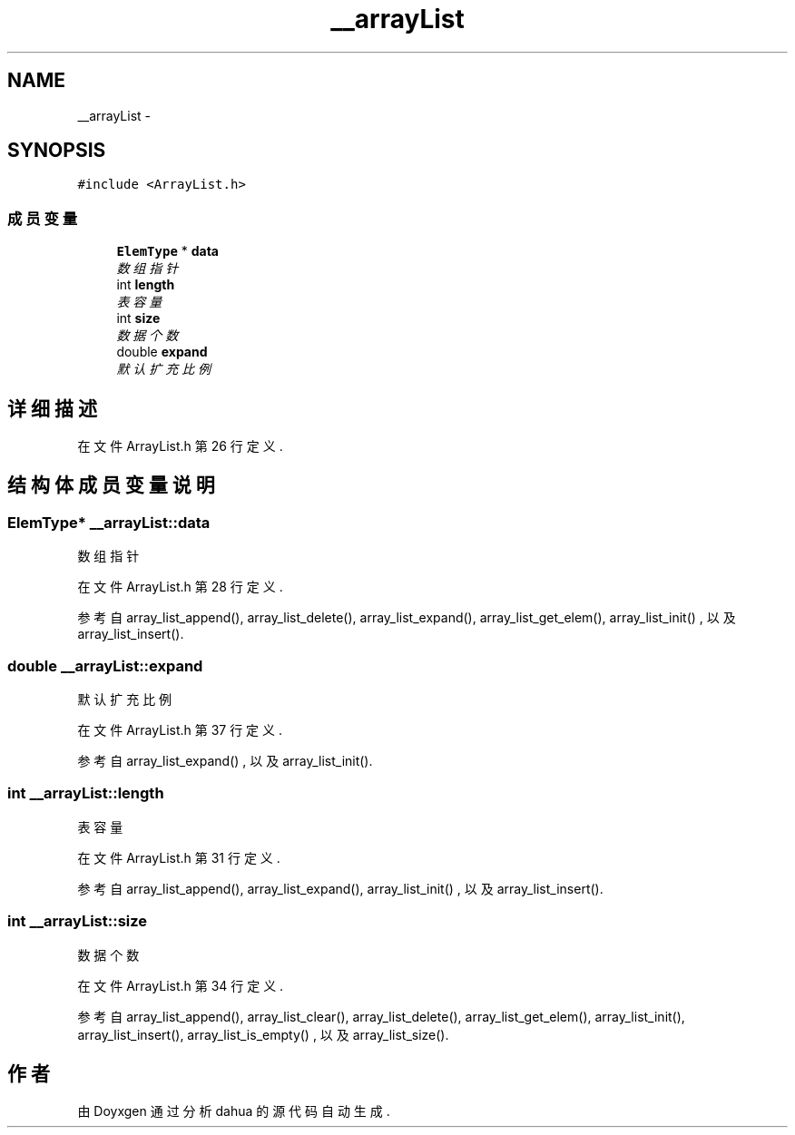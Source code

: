 .TH "__arrayList" 3 "2015年 十月 26日 星期一" "Version 1.0" "dahua" \" -*- nroff -*-
.ad l
.nh
.SH NAME
__arrayList \- 
.SH SYNOPSIS
.br
.PP
.PP
\fC#include <ArrayList\&.h>\fP
.SS "成员变量"

.in +1c
.ti -1c
.RI "\fBElemType\fP * \fBdata\fP"
.br
.RI "\fI数组指针 \fP"
.ti -1c
.RI "int \fBlength\fP"
.br
.RI "\fI表容量 \fP"
.ti -1c
.RI "int \fBsize\fP"
.br
.RI "\fI数据个数 \fP"
.ti -1c
.RI "double \fBexpand\fP"
.br
.RI "\fI默认扩充比例 \fP"
.in -1c
.SH "详细描述"
.PP 
在文件 ArrayList\&.h 第 26 行定义\&.
.SH "结构体成员变量说明"
.PP 
.SS "\fBElemType\fP* __arrayList::data"

.PP
数组指针 
.PP
在文件 ArrayList\&.h 第 28 行定义\&.
.PP
参考自 array_list_append(), array_list_delete(), array_list_expand(), array_list_get_elem(), array_list_init() , 以及 array_list_insert()\&.
.SS "double __arrayList::expand"

.PP
默认扩充比例 
.PP
在文件 ArrayList\&.h 第 37 行定义\&.
.PP
参考自 array_list_expand() , 以及 array_list_init()\&.
.SS "int __arrayList::length"

.PP
表容量 
.PP
在文件 ArrayList\&.h 第 31 行定义\&.
.PP
参考自 array_list_append(), array_list_expand(), array_list_init() , 以及 array_list_insert()\&.
.SS "int __arrayList::size"

.PP
数据个数 
.PP
在文件 ArrayList\&.h 第 34 行定义\&.
.PP
参考自 array_list_append(), array_list_clear(), array_list_delete(), array_list_get_elem(), array_list_init(), array_list_insert(), array_list_is_empty() , 以及 array_list_size()\&.

.SH "作者"
.PP 
由 Doyxgen 通过分析 dahua 的 源代码自动生成\&.

